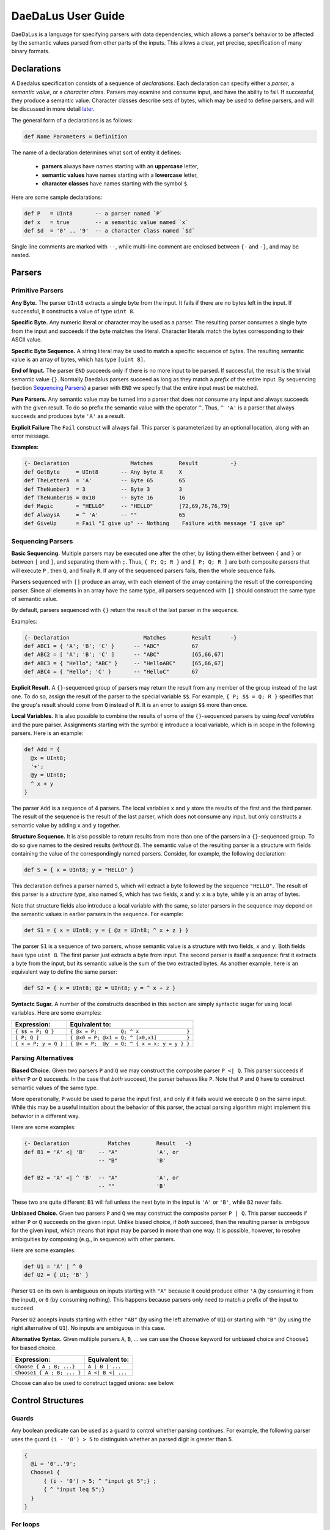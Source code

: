 *******************
DaeDaLus User Guide
*******************

DaeDaLus is a language for specifying parsers with data dependencies,
which allows a parser's behavior to be affected by the semantic values
parsed from other parts of the inputs.  This allows a clear, yet precise,
specification of many binary formats.


Declarations
============

A Daedalus specification consists of a sequence of *declarations*.
Each declaration can specify either a *parser*, a *semantic value*, or
a *character class*.  Parsers may examine and consume input, and have
the ability to fail.  If successful, they produce a semantic value.
Character classes describe sets of bytes, which may be used to define
parsers, and will be discussed in more detail `later
<character_classes_>`_.

The general form of a declarations is as follows:

.. code-block:: Daedalus

  def Name Parameters = Definition

The name of a declaration determines what sort of entity it defines:

  * **parsers** always have names starting with an **uppercase** letter,
  * **semantic values** have names starting with a **lowercase** letter,
  * **character classes** have names starting with the symbol ``$``.

Here are some sample declarations:

.. code-block:: Daedalus

  def P   = UInt8       -- a parser named `P`
  def x   = true        -- a semantic value named `x`
  def $d  = '0' .. '9'  -- a character class named `$d`

Single line comments are marked with ``--``, while multi-line comment are
enclosed between ``{-`` and ``-}``, and may be nested.


Parsers
=======


Primitive Parsers
-----------------

**Any Byte.** The parser ``UInt8`` extracts a single byte from the input.
It fails if there are no bytes left in the input.  If successful, it constructs
a value of type ``uint 8``.

**Specific Byte.** Any numeric literal or character may be used as a parser.
The resulting parser consumes a single byte from the input and succeeds if
the byte matches the literal.  Character literals match the bytes corresponding
to their ASCII value.

**Specific Byte Sequence.** A string literal may be used to match a specific
sequence of bytes.  The resulting semantic value is an array of bytes,
which has type ``[uint 8]``.

**End of Input.** The parser ``END`` succeeds only if there is no more input
to be parsed.  If successful, the result is the trivial semantic value ``{}``.
Normally Daedalus parsers succeed as long as they match a *prefix* of the
entire input.  By sequencing (section `Sequencing Parsers`_) a parser with
``END`` we specify that the entire input must be matched.

**Pure Parsers.** Any semantic value may be turned into a parser that does
not consume any input and always succeeds with the given result.  To do
so prefix the semantic value with the operator ``^``.  Thus, ``^ 'A'`` is
a parser that always succeeds and produces byte ``'A'`` as a result.

**Explicit Failure** The ``Fail`` construct will always fail.  This
parser is parameterized by an optional location, along with an error
message.

**Examples:**

.. code-block:: Daedalus

  {- Declaration                   Matches        Result          -}
  def GetByte     = UInt8       -- Any byte X     X
  def TheLetterA  = 'A'         -- Byte 65        65
  def TheNumber3  = 3           -- Byte 3         3
  def TheNumber16 = 0x10        -- Byte 16        16
  def Magic       = "HELLO"     -- "HELLO"        [72,69,76,76,79]
  def AlwaysA     = ^ 'A'       -- ""             65
  def GiveUp      = Fail "I give up" -- Nothing    Failure with message "I give up"

Sequencing Parsers
------------------

**Basic Sequencing.** Multiple parsers may be executed one after the other,
by listing them either between ``{`` and ``}`` or between ``[`` and ``]``,
and separating them with ``;``.  Thus, ``{ P; Q; R }`` and ``[ P; Q; R ]`` are
both composite parsers that will execute ``P`` , then ``Q``, and finally ``R``.
If any of the sequenced parsers fails, then the whole sequence fails.

Parsers sequenced with ``[]`` produce an array, with each element of the
array containing the result of the corresponding parser.
Since all elements in an array have the same type, all parsers sequenced
with ``[]`` should construct the same type of semantic value.

By default, parsers sequenced with ``{}`` return the result of the last
parser in the sequence.

Examples:

.. code-block:: Daedalus

  {- Declaration                       Matches        Result      -}
  def ABC1 = { 'A'; 'B'; 'C' }      -- "ABC"          67
  def ABC2 = [ 'A'; 'B'; 'C' ]      -- "ABC"          [65,66,67]
  def ABC3 = { "Hello"; "ABC" }     -- "HelloABC"     [65,66,67]
  def ABC4 = { "Hello"; 'C' }       -- "HelloC"       67

**Explicit Result.** A ``{}``-sequenced group of parsers may return
the result from any member of the group instead of the last one.  To do so,
assign the result of the parser to the special variable ``$$``.  For example,
``{ P; $$ = Q; R }`` specifies that the group's result should come from
``Q`` instead of ``R``.   It is an error to assign ``$$`` more than once.


**Local Variables.** It is also possible to combine the results of some
of the ``{}``-sequenced parsers by using *local variables* and the pure parser.
Assignments starting with the symbol ``@`` introduce a local variable,
which is in scope in the following parsers.  Here is an example:

.. code-block:: Daedalus

  def Add = {
    @x = UInt8;
    '+';
    @y = UInt8;
    ^ x + y
  }

The parser ``Add`` is a sequence of 4 parsers.  The local variables ``x``
and ``y`` store the results of the first and the third parser.  The result
of the sequence is the result of the last parser, which does not consume
any input, but only constructs a semantic value by adding ``x`` and ``y``
together.

**Structure Sequence.** It is also possible to return results from more than
one of the parsers in a ``{}``-sequenced group.  To do so give names to the
desired results (*without* ``@``).  The semantic value of the resulting parser
is a structure with fields containing the value of the correspondingly
named parsers.  Consider, for example, the following declaration:

.. code-block:: Daedalus

  def S = { x = UInt8; y = "HELLO" }

This declaration defines a parser named ``S``, which will extract a
byte followed by the sequence ``"HELLO"``. The result of this parser is
a *structure type*, also named ``S``, which has two fields, ``x`` and ``y``:
``x`` is a byte, while ``y`` is an array of bytes.

Note that structure fields also introduce a local variable with the same,
so later parsers in the sequence may depend on the semantic values in
earlier parsers in the sequence.  For example:

.. code-block:: Daedalus

  def S1 = { x = UInt8; y = { @z = UInt8; ^ x + z } }

The parser ``S1`` is a sequence of two parsers, whose semantic value
is a structure with two fields, ``x`` and ``y``.  Both fields have type
``uint 8``.  The first parser just extracts a byte from input.  The second
parser is itself a sequence: first it extracts a byte from the input,
but its semantic value is the sum of the two extracted bytes.  As another
example, here is an equivalent way to define the same parser:

.. code-block:: Daedalus

  def S2 = { x = UInt8; @z = UInt8; y = ^ x + z }


**Syntactc Sugar.** A number of the constructs described in this section are
simply syntactic sugar for using local variables.  Here are some examples:

+----------------------+-------------------------------------------------+
| Expression:          |  Equivalent to:                                 |
+======================+=================================================+
| ``{ $$ = P; Q }``    | ``{ @x = P;        Q; ^ x                }``    |
+----------------------+-------------------------------------------------+
| ``[ P; Q ]``         | ``{ @x0 = P; @x1 = Q; ^ [x0,x1]          }``    |
+----------------------+-------------------------------------------------+
| ``{ x = P; y = Q }`` | ``{ @x = P;  @y  = Q; ^ { x = x; y = y } }``    |
+----------------------+-------------------------------------------------+


Parsing Alternatives
--------------------

**Biased Choice.** Given two parsers ``P`` and ``Q`` we may construct
the composite parser ``P <| Q``.   This parser succeeds if *either*
``P`` *or* ``Q`` succeeds. In the case that *both* succeed, the parser behaves
like ``P``.  Note that ``P`` and ``Q`` have to construct semantic values of
the same type.

More operationally, ``P`` would be used to parse the input first,
and only if it fails would we execute ``Q`` on the same input.  While this
may be a useful intuition about the behavior of this parser, the actual
parsing algorithm might implement this behavior in a different way.

Here are some examples:

.. code-block:: Daedalus

  {- Declaration            Matches        Result   -}
  def B1 = 'A' <| 'B'    -- "A"            'A', or
                         -- "B"            'B'

  def B2 = 'A' <| ^ 'B'  -- "A"            'A', or
                         -- ""             'B'

These two are quite different:  ``B1`` will fail unless the
next byte in the input is ``'A'`` or ``'B'``, while ``B2`` never fails.


**Unbiased Choice.** Given two parsers ``P`` and ``Q`` we may construct
the composite parser ``P | Q``.  This parser succeeds if either ``P`` or ``Q``
succeeds on the given input.   Unlike biased choice, if *both* succeed,
then the resulting parser is *ambigous* for the given input, which means
that input may be parsed in more than one way.  It is possible, however, to
resolve ambiguities by composing (e.g., in sequence) with other parsers.

Here are some examples:

.. code-block:: Daedalus

  def U1 = 'A' | ^ 0
  def U2 = { U1; 'B' }

Parser ``U1`` on its own is ambiguous on inputs starting with ``"A"`` because
it could produce either ``'A`` (by consuming it from the input),
or ``0`` (by consuming nothing).  This happens because parsers only need
to match a prefix of the input to succeed.

Parser ``U2`` accepts inputs starting with either ``"AB"`` (by using the
left alternative of ``U1``) or starting with ``"B"`` (by using the right
alternative of ``U1``).  No inputs are ambiguous in this case.



**Alternative Syntax.** Given multiple parsers ``A``, ``B``, ... we can use 
the ``Choose`` keyword for unbiased choice and ``Choose1`` for biased choice. 

+---------------------------+-------------------+ 
| Expression:               | Equivalent to:    | 
+===========================+===================+ 
| ``Choose { A ; B; ...}``  | ``A | B | ...``   | 
+---------------------------+-------------------+ 
| ``Choose1 { A ; B; ... }``| ``A <| B <| ...`` |
+---------------------------+-------------------+

Choose can also be used to construct tagged unions: see below. 


Control Structures 
==================

Guards 
------

Any boolean predicate can be used as a guard to control whether parsing
continues. For example, the following parser uses the guard ``(i - '0') > 5`` to
distinguish whether an parsed digit is greater than 5. 

.. code-block:: Daedalus 

  {
    @i = '0'..'9';
    Choose1 { 
        { (i - '0') > 5; ^ "input gt 5";} ; 
        { ^ "input leq 5";}
    }
  }

For loops
---------

The ``for`` construct can be used to iterate over collections (arrays
and dictionaries).  A for-loop declares a local variable representing
the accumulated result of the computation, and a variable that is
bound to the elements of the collection.  The body may be a parser, or
a semantic value.  For example, the following expression sums the
values in an array of integers:

.. code-block:: Daedalus 

  for (val = 0 : int; v in [1,2,3]) 
    val + v
    
Here, ``val`` is initially bound to ``0``. Each iteration of the loop binds
``v`` to the current element of the sequence, then computes the value of the
body, ``val + v``. This returned value is the updated value of ``val``.

Another way to understand how this works is to see the following expression,
which is the result of one step of evaluation: 

.. code-block:: Daedalus 

  for (val = 1; v in [2, 3]) 
    val + v

``for`` supports an alternative form which binds both the index and
value of a collection. For example, the following loop multiplies 
each element in the sequence by its index: 

.. code-block:: Daedalus 

  for (val = 0; i,v in [1,2,3]) 
    val + (i * v)  

This construct is also useful when iterating over the contents of
dictionaries, where the index is bound to the key.  The following
loop is a parser which fails when the value is less than the key:

.. code-block:: Daedalus 

  for (val = 0; k,v in d) 
    k <= v

    
Map
---

Daedalus supports another iteration construct, ``map``. This performs an operation on each 
element of a sequence, resulting in a sequence of results. For example, the following code 
doubles each element in an array: 

.. code-block:: Daedalus

  map (x in [1:int, 2, 3]) 
    2 * x

The ``map`` construct can be used to parse a sequence of blocks, based on a
sequence of values. For example the following code parses blocks of the form ``0AAA...``, 
with the number of ``'A'`` characters dicated by the input sequence. 

.. code-block:: Daedalus 

  map (x in [1, 2, 3]) {
    '0'; 
    Many x 'A';
  }

Just as with ``for``, the map construct has an alternative form that includes both 
sequence indexes and values: 

.. code-block:: Daedalus 

  map (i,x in [5, 2, 1]) {
    '0'; 
    len       = ^ { index = i, elem = x };
    something = Many x 'A';
  }


Unions and Case Distinction
---------------------------

Daedalus supports tagged unions and case distinction on unions. The way to
construct a union is to use `Choose`. For example, the following parser
constructs a union with possible tags `good` and `bad`, depending on whether the
input character is `'G'` or `'B'`. 

.. code-block:: Daedalus 

  Choose { 
    good = 'G';
    bad = 'B'; 
  }

It is also possible to construct a union literal using `{| good = 'G' |}`. Note 
however that the compiler will need extra type annotations if the intention is 
for the union to have other possible tags, e.g. `bad`.  

Given a union `u` and tag name `t`, the guard `u is t` succeeds if the union has 
the correct tag. This can be used to control parser control flow, as in the 
following example: 

.. code-block:: Daedalus 

  { 
    @res = Choose { 
      good = 'G';
      bad = 'B'; 
    }; 
    Choose { 
      {res is good; ^ "Success!"}; 
      {res is bad; ^ "Failure!"}; 
    } 
  }

The result of a succesful ``is`` guard is the value of the union
element.  For example

.. code-block:: Daedalus 

  { 
    @res = Choose { 
      good = { 'G'; Many 'a' .. 'z' };
      bad =   'B' ;
    }; 
    Choose { 
      { @msg = res is good; ^ (concat [ "Success!", msg])}; 
      { res is bad; ^ "Failure!" }; 
    }
  }

  
Commit
------

Normally, at the point a parser fails, Daedalus will backtrack to a choice point 
and try an alternative parser. The `commit` guard acts as a cut-point and prevents
backtracking. For example, the following code cannot parse the string `"AC"` 
because parsing `'A'` and the subsequent `commit` will prevent backtracking 
reaching the alternative branch. 

.. code-block:: Daedalus 

  Choose1 { 
    {'A'; commit; 'B' }; 
    {'A'; 'C' }  -- Can't happen 
  }

The ``try`` construct converts commit failure into parser failure.  A
commit failure will propagate until it hits an enclosing ``try``
construct, or until it escapes the top-level definition.
  
Option type 
-----------

Daedalus supports the special polymorphic type `maybe A`, which has possible 
values `nothing` and `just i`, for some value of type `A`. The `is` guard can 
be used to identify which case holds.

.. code-block:: Daedalus 

  { 
    @res = 
      {@l = 'A'..'Z'; ^ just l}
        <|
      {^ nothing};
    r = res is just
  }

The above example could also be written using the builtin ``Optional`` parser.

.. code-block:: Daedalus 

  { 
    @res = Optional 'A'..'Z';
    r = res is just
  }

Semantic Values
===============

If successful, a parser produces a semantic value, which describes the
input in some way useful to the application invoking the parser.
In addition, semantic values may be used to control how other parts of the
input are to be parsed.  Daedalus has a number of built-in semantic values
types, and allows for user-defined record and union types.

Booleans
--------

The type ``bool`` classifies the usual boolean values ``true`` and ``false``.

The operator ``!`` may be used to negate a boolean value.

Boolean values may be compared for equality using ``==``.




Numeric Types
-------------

Daedalus supports a variety of numeric types: ``int``, ``uint N``, and
``sint N``, the latter two being families of types indexed by a number.
The type ``int`` classifies integers of arbitrary size.
The ``uint N`` classify unsigned numbers that can be represented using ``N``
bits and ``sint N`` is for signed numbers that can be represented
in ``N`` bits.

Literals of the numeric types may written either using decimal or hexadecimal
notation (e.g., ``10`` or ``0xA``).  The type of a literal can be inferred
from the context (e.g., ``10`` can be used as both ``int`` a ``uint 8``).

Numeric types support basic arithmetic: addition, subtraction, 
multiplication, division, and modulus using the usual operators
``+``,``-``,``*``,``/``, and ``%``.  DaeDaLus also supports shift
operations ``<<`` and ``>>``.
These operations are overloaded and can be used on all numeric types,
with the restriction that the inputs and the outputs must be of the
same type.  

Numeric types can also be compared for equality, using ``==`` and ordering
using ``<``, ``<=``, ``>``, and ``>=``.

Unsigned integers may also be treated as bit-vectors, and support various
bitwise operations: complement: ``~``; exclusive-or ``^``; and bitwise-and ``&``.
Unsigned numbers can also be appended to other numbers via the ``<#`` operator.


Stream manipulation
===================

Daedalus parsers operate on an *input stream*, which by default is the input
data to the parser. However, the input stream can be manipulated directly. For example, 
we can write a parser function which runs two different parsers on the same stream. 

.. code-block:: Daedalus 

  def ParseTwice P1 P2 = {
    @cur = GetStream; 
    p1result = P1; 
    SetStream cur; 
    p2result = P2; 
  }

By manipulating the stream, we can also run a parser on a fixed-size sub-stream.
The following parser parses a size-n chunk which begins with a sequence of
letters, and then is filled with spaces: 

.. code-block:: Daedalus 

  def LetterFill n = { 
    @cur = GetStream; 
    @this = Take n cur; 
    @next = Drop n cur; 
    SetStream this; 
    $$ = { $$ = Many {'A'..'Z'}; 
            Many ' '; 
            END; }; 
    SetStream next; 
  }

It is also possible to directly access the current position in the stream using
``Offset``. This can be used to calculate how many characters were read by a
particular parser: 

.. code-block:: Daedalus 

  def OffsetTest = { 
      a = Offset; 
      "AA";
      b = Offset; 
      "AAA"; 
      c = Offset; 
  }
  -- Result: { a:0, b:2, c:5 } 

The ``arrayStream`` operator converts an array into a stream:

.. code-block:: Daedalus 

  def CatStream a b = { 
      SetStream (arrayStream (concat [a, b]));
      "AA";
      "BBB";
      ^ {}
  }

This example will succeed if the concatenation of the arrays ``a`` and
``b`` starts with the string ``"AABBB"``.


Types
=====




.. _character_classes:

Character Classes
=================


External Declarations
=====================





